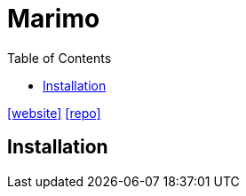 = Marimo
:toc: left
:url-website: https://marimo.io/
:url-repo: https://github.com/marimo-team/marimo

{url-website}[[website\]]
{url-repo}[[repo\]]

== Installation
